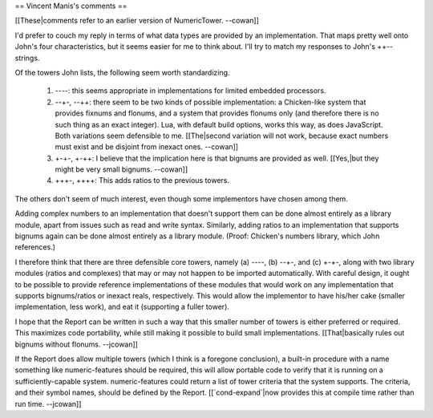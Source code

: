== Vincent Manis's comments ==

[[These|comments refer to an earlier version of NumericTower.  --cowan]]

I'd prefer to couch my reply in terms of what data types are provided by an implementation. That maps pretty well onto John's four characteristics, but it seems easier for me to think about. I'll try to match my responses to John's ++-- strings. 

Of the towers John lists, the following seem worth standardizing. 

 1. ----: this seems appropriate in implementations for limited embedded processors. 
 2. --+-, --++: there seem to be two kinds of possible implementation: a Chicken-like system that provides fixnums and flonums, and a system that provides flonums only (and therefore there is no such thing as an exact integer). Lua, with default build options, works this way, as does JavaScript. Both variations seem defensible to me. [[The|second variation will not work, because exact numbers must exist and be disjoint from inexact ones.  --cowan]]
 3. +-+-, +-++: I believe that the implication here is that bignums are provided as well. [[Yes,|but they might be very small bignums.  --cowan]]
 4. +++-, ++++: This adds ratios to the previous towers. 

The others don't seem of much interest, even though some implementors have chosen among them. 

Adding complex numbers to an implementation that doesn't support them can be done almost entirely as a library module, apart from issues such as read and write syntax. Similarly, adding ratios to an implementation that supports bignums again can be done almost entirely as a library module. (Proof: Chicken's numbers library, which John references.)

I therefore think that there are three defensible core towers, namely (a) ----, (b) --+-, and (c) +-+-, along with two library modules (ratios and complexes) that may or may not happen to be imported automatically. With careful design, it ought to be possible to provide reference implementations of these modules that would work on any implementation that supports bignums/ratios or inexact reals, respectively. This would allow the implementor to have his/her cake (smaller implementation, less work), and eat it (supporting a fuller tower). 

I hope that the Report can be written in such a way that this smaller number of towers is either preferred or required. This maximizes code portability, while still making it possible to build small implementations.  [[That|basically rules out bignums without flonums. --jcowan]]

If the Report does allow multiple towers (which I think is a foregone conclusion), a built-in procedure with a name something like numeric-features should be required, this will allow portable code to verify that it is running on a sufficiently-capable system. numeric-features could return a list of tower criteria that the system supports. The criteria, and their symbol names, should be defined by the Report. [[`cond-expand`|now provides this at compile time rather than run time.  --jcowan]]
